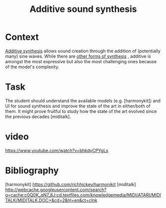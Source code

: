 #+TITLE: Additive sound synthesis


* Context

[[https://en.wikipedia.org/wiki/Additive_synthesis][Additive synthesis]] allows sound creation through the addition of
(potentially many) sine waves.  While there are [[http://www.sonicspot.com/guide/synthesistypes.html][other forms of synthesis]]
, additive is amongst the most expressive but also the most challenging
ones because of the model's complexity.


* Task

The student should understand the available models (e.g. [harmonykit])
and UI for sound synthesis and improve the state of the art in
either/both of them. It might prove fruitful to study how the state of
the art evolved since the previous decades [miditalk].


* video


https://www.youtube.com/watch?v=bhkdyCPYgLs


* Bibliography

[harmonykit] https://github.com/richhickey/harmonikit
[miditalk] http://webcache.googleusercontent.com/search?q=cache:c0Q0K_qN7_8J:cd.textfiles.com/knowledgemedia/MIDI/ATARI/MIDITALK/MIDITALK.DOC+&cd=2&hl=en&ct=clnk
